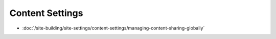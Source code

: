 Content Settings
================

-  :doc:`/site-building/site-settings/content-settings/managing-content-sharing-globally`